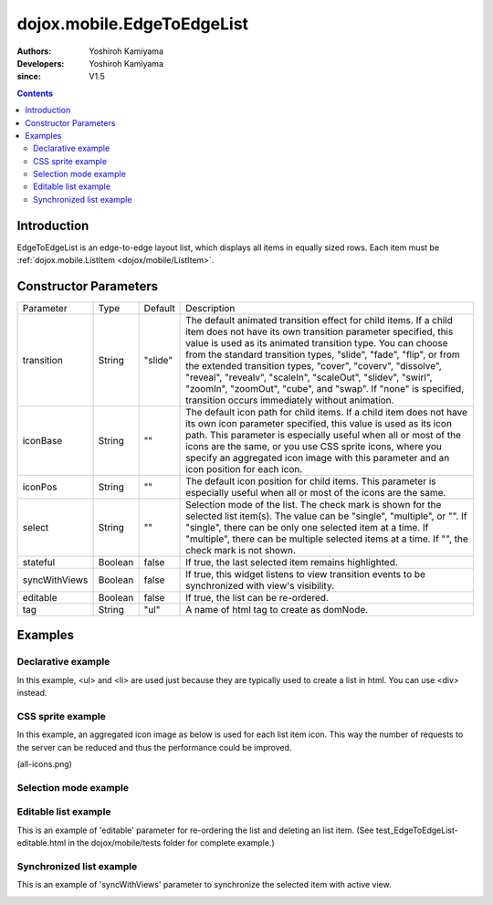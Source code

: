 .. _dojox/mobile/EdgeToEdgeList:

===========================
dojox.mobile.EdgeToEdgeList
===========================

:Authors: Yoshiroh Kamiyama
:Developers: Yoshiroh Kamiyama
:since: V1.5

.. contents ::
    :depth: 2

Introduction
============

EdgeToEdgeList is an edge-to-edge layout list, which displays all items in equally sized rows. Each item must be :ref:`dojox.mobile.ListItem <dojox/mobile/ListItem>`.

.. image :: EdgeToEdgeList.png

Constructor Parameters
======================

+--------------+----------+---------+-----------------------------------------------------------------------------------------------------------+
|Parameter     |Type      |Default  |Description                                                                                                |
+--------------+----------+---------+-----------------------------------------------------------------------------------------------------------+
|transition    |String    |"slide"  |The default animated transition effect for child items. If a child item does not have its own transition   |
|              |          |         |parameter specified, this value is used as its animated transition type. You can choose from the standard  |
|              |          |         |transition types, "slide", "fade", "flip", or from the extended transition types, "cover", "coverv",       |
|              |          |         |"dissolve", "reveal", "revealv", "scaleIn", "scaleOut", "slidev", "swirl", "zoomIn", "zoomOut", "cube",    |
|              |          |         |and "swap". If "none" is specified, transition occurs immediately without animation.                       |
+--------------+----------+---------+-----------------------------------------------------------------------------------------------------------+
|iconBase      |String    |""       |The default icon path for child items. If a child item does not have its own icon parameter specified,     |
|              |          |         |this value is used as its icon path. This parameter is especially useful when all or most of the icons are |
|              |          |         |the same, or you use CSS sprite icons, where you specify an aggregated icon image with this parameter and  |
|              |          |         |an icon position for each icon.                                                                            |
+--------------+----------+---------+-----------------------------------------------------------------------------------------------------------+
|iconPos       |String    |""       |The default icon position for child items. This parameter is especially useful when all or most of the     |
|              |          |         |icons are the same.                                                                                        |
+--------------+----------+---------+-----------------------------------------------------------------------------------------------------------+
|select        |String    |""       |Selection mode of the list. The check mark is shown for the selected list item(s). The value can be        |
|              |          |         |"single", "multiple", or "". If "single", there can be only one selected item at a time. If "multiple",    |
|              |          |         |there can be multiple selected items at a time. If "", the check mark is not shown.                        |
+--------------+----------+---------+-----------------------------------------------------------------------------------------------------------+
|stateful      |Boolean   |false    |If true, the last selected item remains highlighted.                                                       |
+--------------+----------+---------+-----------------------------------------------------------------------------------------------------------+
|syncWithViews |Boolean   |false    |If true, this widget listens to view transition events to be synchronized with view's visibility.          |
+--------------+----------+---------+-----------------------------------------------------------------------------------------------------------+
|editable      |Boolean   |false    |If true, the list can be re-ordered.                                                                       |
+--------------+----------+---------+-----------------------------------------------------------------------------------------------------------+
|tag           |String    |"ul"     |A name of html tag to create as domNode.                                                                   |
+--------------+----------+---------+-----------------------------------------------------------------------------------------------------------+

Examples
========

Declarative example
-------------------

In this example, <ul> and <li> are used just because they are typically used to create a list in html. You can use <div> instead.

.. js ::

  require([
    "dojox/mobile",
    "dojox/mobile/parser"
  ]);

.. html ::

  <ul data-dojo-type="dojox.mobile.EdgeToEdgeList">
    <li data-dojo-type="dojox.mobile.ListItem"
        data-dojo-props='icon:"images/i-icon-3.png",
                         rightText:"Off",
                         moveTo:"view1"'>Wi-Fi</li>
    <li data-dojo-type="dojox.mobile.ListItem"
        data-dojo-props='icon:"images/i-icon-4.png",
                         rightText:"VPN",
                         moveTo:"view2"'>VPN</li>
  </ul>

.. image :: EdgeToEdgeList-example1.png

CSS sprite example
------------------

In this example, an aggregated icon image as below is used for each list item icon. This way the number of requests to the server can be reduced and thus the performance could be improved.

.. image :: all-icons.png

(all-icons.png)

.. html ::

  <ul data-dojo-type="dojox.mobile.EdgeToEdgeList"
      data-dojo-props='iconBase:"images/i-icon-all.png"'>
    <li data-dojo-type="dojox.mobile.ListItem"
        data-dojo-props='iconPos:"0,0,29,29"'>Airplane Mode
        <div class="mblItemSwitch" data-dojo-type="dojox.mobile.Switch"></div></li>
    <li data-dojo-type="dojox.mobile.ListItem"
        data-dojo-props='iconPos:"0,29,29,29",
                         rightText:"mac",
                         href:"test_IconContainer.html"'>Wi-Fi</li>
    <li data-dojo-type="dojox.mobile.ListItem"
        data-dojo-props='iconPos:"0,58,29,29",
                         rightText:"AcmePhone",
                         moveTo:"general"'>Carrier</li>
  </ul>

.. image :: EdgeToEdgeList-example2.png

Selection mode example
----------------------

.. html ::

  <h2 data-dojo-type="dojox.mobile.EdgeToEdgeCategory">Single Select</h2>
  <ul data-dojo-type="dojox.mobile.EdgeToEdgeList" data-dojo-props='select:"single"'>
    <li data-dojo-type="dojox.mobile.ListItem" data-dojo-props='checked:true'>Cube</li>
    <li data-dojo-type="dojox.mobile.ListItem">Dissolve</li>
    <li data-dojo-type="dojox.mobile.ListItem">Ripple</li>
  </ul>

  <h2 data-dojo-type="dojox.mobile.EdgeToEdgeCategory">Multiple Select</h2>
  <ul data-dojo-type="dojox.mobile.EdgeToEdgeList" data-dojo-props='select:"multiple"'>
    <li data-dojo-type="dojox.mobile.ListItem" data-dojo-props='checked:true'>Cube</li>
    <li data-dojo-type="dojox.mobile.ListItem">Dissolve</li>
    <li data-dojo-type="dojox.mobile.ListItem" data-dojo-props='checked:true'>Ripple</li>
  </ul>

.. image :: EdgeToEdgeList-check.png

Editable list example
---------------------

This is an example of 'editable' parameter for re-ordering the list and deleting an list item. (See test_EdgeToEdgeList-editable.html in the dojox/mobile/tests folder for complete example.)

.. js ::

  require([
    "dojo/_base/connect",
    "dojo/dom-class",
    "dojo/ready",
    "dijit/registry",
    "dojox/mobile",
    "dojox/mobile/parser"
  ], function(connect, domClass, ready, registry){
    var delItem, handler, list1;

    function showDeleteButton(item){
      hideDeleteButton();
      delItem = item;
      item.rightIconNode.style.display = "none";
      if(!item.rightIcon2Node){
        item.set("rightIcon2", "mblDomButtonMyRedButton_0");
        item.rightIcon2Node.firstChild.innerHTML = "Delete";
      }
      item.rightIcon2Node.style.display = "";
      handler = connect.connect(list1.domNode, "onclick", onDeleteItem);
    }
    function hideDeleteButton(){
      if(delItem){
        delItem.rightIconNode.style.display = "";
        delItem.rightIcon2Node.style.display = "none";
        delItem = null;
      }
      connect.disconnect(handler);
    }
    function onDeleteItem(e){
      var item = registry.getEnclosingWidget(e.target);
      if(domClass.contains(e.target, "mblDomButtonMyRedButton_0")){
        setTimeout(function(){
          item.destroy();
        }, 0);
      }
      hideDeleteButton();
    }

    connect.subscribe("/dojox/mobile/deleteListItem", function(item){
      showDeleteButton(item);
    });

    onClickEdit = function(){
      list1.startEdit();
    }
    onClickDone = function(){
      hideDeleteButton();
      list1.endEdit();
    }

    ready(function(){
      list1 = registry.byId("list1");
    });
  });

.. css ::

  /* inline custom DOM Button */
  .mblDomButtonMyRedButton_0 {
    position: relative;
    height: 29px;
    line-height: 29px;
    padding: 0px 8px;
    color: white;
    font-family: Helvetica;
    font-size: 13px;
    font-weight: bold;
    border: 1px outset #9cacc0;
    border-radius: 5px;
    background: -webkit-gradient(linear, left top, left bottom, from(#d3656d), to(#bc1320),
                                   color-stop(0.5, #c9404b), color-stop(0.5, #bc1421));
    background-color: #c9404b;
    text-align: center;
  }

.. html ::

  <ul id="list1" data-dojo-type="dojox.mobile.EdgeToEdgeList" data-dojo-props='editable:true'>
    <li id="item1" data-dojo-type="dojox.mobile.ListItem"
     data-dojo-props='icon:"images/i-icon-1.png"'>Slide</li>
    <li id="item2" data-dojo-type="dojox.mobile.ListItem"
     data-dojo-props='icon:"images/i-icon-2.png"'>Flip</li>
    <li id="item3" data-dojo-type="dojox.mobile.ListItem"
     data-dojo-props='icon:"images/i-icon-3.png"'>Fade</li>
    <li id="item4" data-dojo-type="dojox.mobile.ListItem"
     data-dojo-props='icon:"images/i-icon-4.png"'>Cover</li>
    <li id="item5" data-dojo-type="dojox.mobile.ListItem"
     data-dojo-props='icon:"images/i-icon-5.png"'>Reveal</li>
  </ul>
  <button onclick="onClickEdit()">Edit</button>
  <button onclick="onClickDone()">Done</button>

.. image :: EdgeToEdgeList-editable.gif

Synchronized list example
-------------------------

This is an example of 'syncWithViews' parameter to synchronize the selected item with active view.

.. js ::

  require([
    "dojox/mobile",
    "dojox/mobile/parser",
    "dojox/mobile/FixedSplitter"
  ]);

.. html ::

  <div data-dojo-type="dojox.mobile.FixedSplitter" data-dojo-props='orientation:"H"'>

    <div data-dojo-type="dojox.mobile.Container" style="width:300px;border-right:1px solid black;">
      <div id="settings" data-dojo-type="dojox.mobile.View">
        <h1 data-dojo-type="dojox.mobile.Heading">Settings</h1>
        <!-- EdgeToEdgeList to be synchronized with the right side view's visibility --> 
        <ul data-dojo-type="dojox.mobile.EdgeToEdgeList"
            data-dojo-props='transition:"flip", stateful:true, syncWithViews:true'>
          <li data-dojo-type="dojox.mobile.ListItem"
              data-dojo-props='icon:"images/i-icon-1.png", moveTo:"wifi"'>Wi-Fi</li>
          <li data-dojo-type="dojox.mobile.ListItem"
              data-dojo-props='icon:"images/i-icon-2.png", moveTo:"bright"'>Brightness & Wallpaper</li>
          <li data-dojo-type="dojox.mobile.ListItem"
              data-dojo-props='icon:"images/i-icon-3.png", moveTo:"picture"'>Picture Frame</li>
        </ul>
      </div>
    </div>

    <div data-dojo-type="dojox.mobile.Container">
      <div id="wifi" data-dojo-type="dojox.mobile.View">
        <h1 data-dojo-type="dojox.mobile.Heading">Wi-Fi Networks</h1>
        <ul data-dojo-type="dojox.mobile.RoundRectList">
          <li data-dojo-type="dojox.mobile.ListItem"
              data-dojo-props='moveTo:"bright"'>Next View</li>
          <li data-dojo-type="dojox.mobile.ListItem"
              data-dojo-props='moveTo:"picture", transitionDir:-1'>Previous View</li>
        </ul>
      </div>
      <div id="bright" data-dojo-type="dojox.mobile.View">
        <h1 data-dojo-type="dojox.mobile.Heading">Brightness & Wallpaper</h1>
        <ul data-dojo-type="dojox.mobile.RoundRectList">
          <li data-dojo-type="dojox.mobile.ListItem"
              data-dojo-props='moveTo:"picture"'>Next View</li>
          <li data-dojo-type="dojox.mobile.ListItem"
              data-dojo-props='moveTo:"wifi", transitionDir:-1'>Previous View</li>
        </ul>
      </div>
      <div id="picture" data-dojo-type="dojox.mobile.View">
        <h1 data-dojo-type="dojox.mobile.Heading">Picture Frame</h1>
        <ul data-dojo-type="dojox.mobile.RoundRectList">
          <li data-dojo-type="dojox.mobile.ListItem"
              data-dojo-props='moveTo:"wifi"'>Next View</li>
          <li data-dojo-type="dojox.mobile.ListItem"
              data-dojo-props='moveTo:"bright", transitionDir:-1'>Previous View</li>
        </ul>
      </div>
    </div>

  </div>

.. image :: EdgeToEdgeList-sync.gif